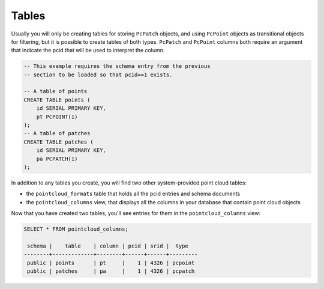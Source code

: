 .. _tables:

Tables
=======

Usually you will only be creating tables for storing ``PcPatch`` objects, and
using ``PcPoint`` objects as transitional objects for filtering, but it is
possible to create tables of both types. ``PcPatch`` and ``PcPoint`` columns
both require an argument that indicate the pcid that will be used to interpret
the column.

.. code-block:: sql

    -- This example requires the schema entry from the previous
    -- section to be loaded so that pcid==1 exists.
    
    -- A table of points
    CREATE TABLE points (
        id SERIAL PRIMARY KEY,
        pt PCPOINT(1)
    );
    -- A table of patches
    CREATE TABLE patches (
        id SERIAL PRIMARY KEY,
        pa PCPATCH(1)
    );

In addition to any tables you create, you will find two other system-provided
point cloud tables:

- the ``pointcloud_formats`` table that holds all the pcid entries and
  schema documents
- the ``pointcloud_columns`` view, that displays all the columns in your
  database that contain point cloud objects

Now that you have created two tables, you'll see entries for them in the
``pointcloud_columns`` view:

.. code-block:: sql

    SELECT * FROM pointcloud_columns;

     schema |    table    | column | pcid | srid |  type
    --------+-------------+--------+------+------+---------
     public | points      | pt     |    1 | 4326 | pcpoint
     public | patches     | pa     |    1 | 4326 | pcpatch

